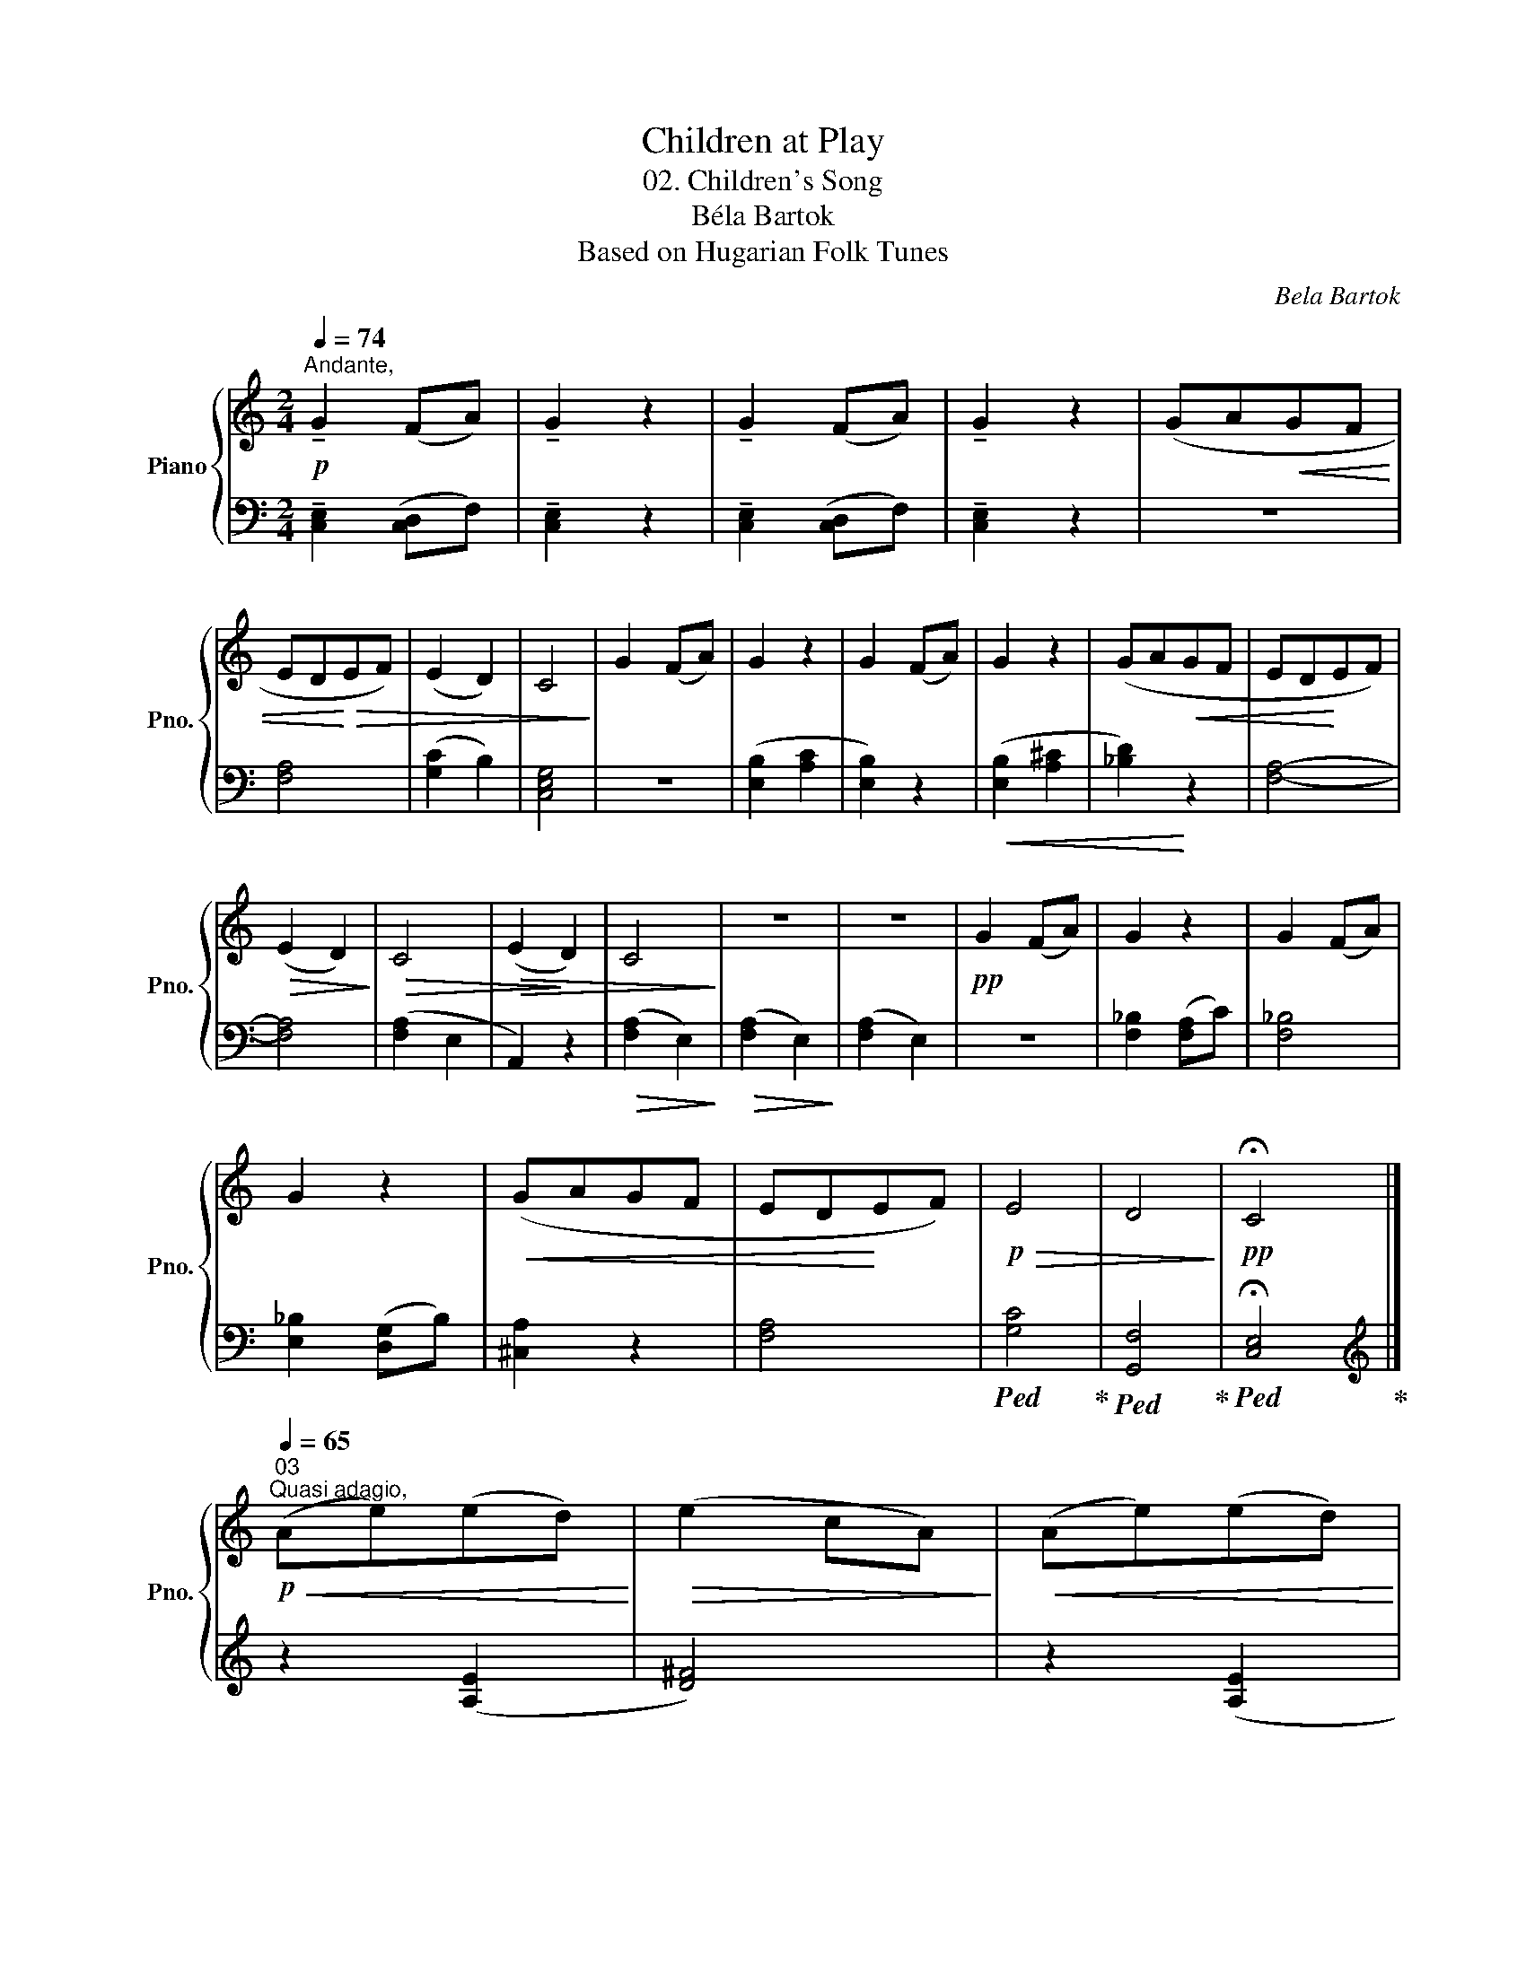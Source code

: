 X:1
T:Children at Play
T:02. Children's Song
T:Béla Bartok
T:Based on Hugarian Folk Tunes
C:Bela Bartok
%%score { 1 | 2 }
L:1/8
Q:1/4=74
M:2/4
K:C
V:1 treble nm="Piano" snm="Pno."
V:2 bass 
V:1
"^Andante,"!p! !tenuto!G2 (FA) | !tenuto!G2 z2 | !tenuto!G2 (FA) | !tenuto!G2 z2 | (GA!<(!GF | %5
 ED!<)!!>(!EF) | (E2 D2) | C4!>)! | G2 (FA) | G2 z2 | G2 (FA) | G2 z2 | (GA!<(!GF | ED!<)!EF) | %14
!>(! (E2 D2)!>)! |!>(! C4 |!>(! (E2!>)! D2) | C4!>)! | z4 | z4 |!pp! G2 (FA) | G2 z2 | G2 (FA) | %23
 G2 z2 |!<(! (GAGF | ED!<)!EF) |!p!!>(! E4 | D4!>)! |!pp! !fermata!C4 |] %29
"^03"[Q:1/4=65]"^Quasi adagio,"!p!!<(! (Ae)(ed)!<)! |!>(! (e2 cA)!>)! |!<(! (Ae)(ed)!<)! | %32
!>(! (e2 cA)!>)! |!>(! (e2 cA | A2 B2 | c)!>)!(cB)c | A2 !^!A2- | A4- | A4 |!<(! (Ae)(ed)!<)! | %40
!>(! (e2 cA)!>)! |!<(! (Ae)(ed)!<)! |!>(! (e2 cA)!>)! |!>(! (e2 cA) | A2 B2!>)! |"_dim." c(cB)B | %46
 A2 A2 |!pp! A4 |"_smorzando" A4 | A4 | A2 !>!A2 | A4 | A4 | A4 |] %54
V:2
 !tenuto![C,E,]2 ([C,D,]F,) | !tenuto![C,E,]2 z2 | !tenuto![C,E,]2 ([C,D,]F,) | %3
 !tenuto![C,E,]2 z2 | z4 | [F,A,]4 | ([G,C]2 B,2) | [C,E,G,]4 | z4 | ([E,B,]2 [A,C]2 | %10
 [E,B,]2) z2 |!<(! ([E,B,]2 [A,^C]2 | [_B,D]2)!<)! z2 | [F,A,]4- | [F,A,]4 | ([F,A,]2 E,2 | %16
 A,,2) z2 |!>(! ([F,A,]2 E,2)!>)! |!>(! ([F,A,]2 E,2)!>)! | ([F,A,]2 E,2) | z4 | %21
 [F,_B,]2 ([F,A,]C) | [F,_B,]4 | [E,_B,]2 ([D,G,]B,) | [^C,A,]2 z2 | [F,A,]4 | %26
!ped! [G,C]4!ped-up! |!ped! [G,,F,]4!ped-up! |!ped! !fermata![C,E,]4!ped-up! |] %29
[K:treble] z2 ([A,E]2 | [D^F]4) | z2 ([A,E]2 | [D^F]4) | z2 ([A,E]2 | [D^F]4) | z2 ([A,E]2 | %36
 [D^F]4) | z2 ([A,E]2 | [D^F]4) | z2!<(! ([A,E]2!<)! |!>(! [D^F]2!>)! [A,E]2) | %41
 z2!<(! ([A,E]2!<)! |!>(! [D^F]2!>)! [A,E]2) | z2!<(! ([A,E]2 | [D^F]2)!<)!!>(! ([G,^F]2 | %45
 [CE]2) ([G,D]2!>)! | [A,E]4) | z2!<(! ([A,E]2!<)! |!>(! [D^F]2!>)! [A,E]2) | %49
!>(! ([D^F]2 [A,E]2)!>)! |!>(! ([D^F]4- | [DF]4 | [A,E]4- | [A,E]4)!>)! |] %54

